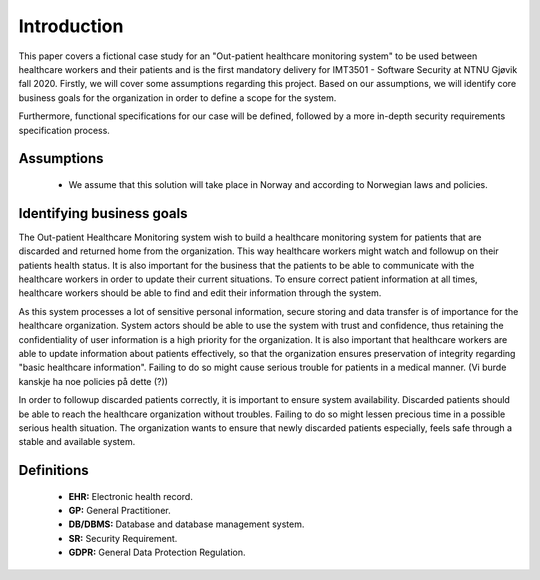 Introduction
============

This paper covers a fictional case study for an "Out-patient healthcare
monitoring system" to be used between healthcare workers and their patients and
is the first mandatory delivery for IMT3501 - Software Security at NTNU Gjøvik
fall 2020. Firstly, we will cover some assumptions regarding this project. Based
on our assumptions, we will identify core business goals for the organization in
order to define a scope for the system.

Furthermore, functional specifications for our case will be defined, followed by
a more in-depth security requirements specification process.

Assumptions
-----------
   - We assume that this solution will take place in Norway and according to
     Norwegian laws and policies.

Identifying business goals
--------------------------

The Out-patient Healthcare Monitoring system wish to build a healthcare
monitoring system for patients that are discarded and returned home from the
organization. This way healthcare workers might watch and followup on their
patients health status. It is also important for the business that the patients
to be able to communicate with the healthcare workers in order to update their
current situations. To ensure correct patient information at all times,
healthcare workers should be able to find and edit their information through the
system.

As this system processes a lot of sensitive personal information, secure storing
and data transfer is of importance for the healthcare organization. System
actors should be able to use the system with trust and confidence, thus
retaining the confidentiality of user information is a high priority for the
organization. It is also important that healthcare workers are able to update
information about patients effectively, so that the organization ensures
preservation of integrity regarding "basic healthcare information". Failing to
do so might cause serious trouble for patients in a medical manner. (Vi burde
kanskje ha noe policies på dette (?))

In order to followup discarded patients correctly, it is important to ensure
system availability. Discarded patients should be able to reach the healthcare
organization without troubles. Failing to do so might lessen precious time in a
possible serious health situation. The organization wants to ensure that newly
discarded patients especially, feels safe through a stable and available system.

Definitions
-----------

   - **EHR:** Electronic health record.
   - **GP:** General Practitioner.
   - **DB/DBMS:** Database and database management system.
   - **SR:** Security Requirement.
   - **GDPR:** General Data Protection Regulation. 
